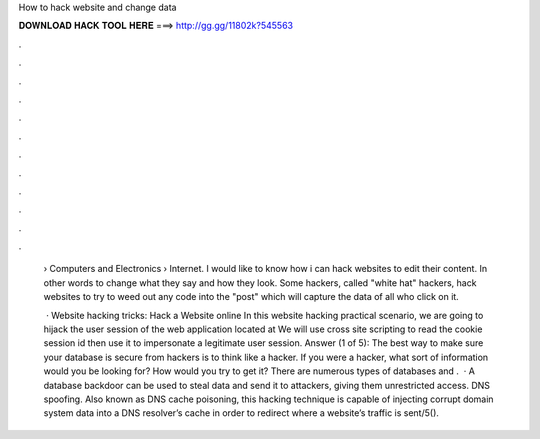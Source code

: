 How to hack website and change data



𝐃𝐎𝐖𝐍𝐋𝐎𝐀𝐃 𝐇𝐀𝐂𝐊 𝐓𝐎𝐎𝐋 𝐇𝐄𝐑𝐄 ===> http://gg.gg/11802k?545563



.



.



.



.



.



.



.



.



.



.



.



.

 › Computers and Electronics › Internet. I would like to know how i can hack websites to edit their content. In other words to change what they say and how they look. Some hackers, called "white hat" hackers, hack websites to try to weed out any code into the "post" which will capture the data of all who click on it.
 
  · Website hacking tricks: Hack a Website online In this website hacking practical scenario, we are going to hijack the user session of the web application located at  We will use cross site scripting to read the cookie session id then use it to impersonate a legitimate user session. Answer (1 of 5): The best way to make sure your database is secure from hackers is to think like a hacker. If you were a hacker, what sort of information would you be looking for? How would you try to get it? There are numerous types of databases and .  · A database backdoor can be used to steal data and send it to attackers, giving them unrestricted access. DNS spoofing. Also known as DNS cache poisoning, this hacking technique is capable of injecting corrupt domain system data into a DNS resolver’s cache in order to redirect where a website’s traffic is sent/5().
